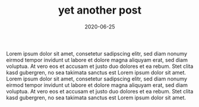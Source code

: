 #+TITLE: yet another post
#+DATE: 2020-06-25
#+TAGS[]: yet another

Lorem ipsum dolor sit amet, consetetur sadipscing elitr, sed diam nonumy eirmod
tempor invidunt ut labore et dolore magna aliquyam erat, sed diam voluptua. At
vero eos et accusam et justo duo dolores et ea rebum. Stet clita kasd
gubergren, no sea takimata sanctus est Lorem ipsum dolor sit amet. Lorem ipsum
dolor sit amet, consetetur sadipscing elitr, sed diam nonumy eirmod tempor
invidunt ut labore et dolore magna aliquyam erat, sed diam voluptua. At vero
eos et accusam et justo duo dolores et ea rebum. Stet clita kasd gubergren, no
sea takimata sanctus est Lorem ipsum dolor sit amet.
